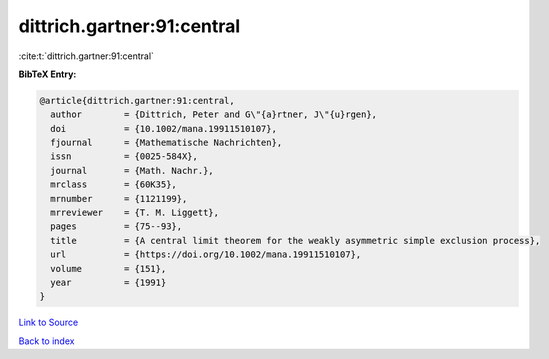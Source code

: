 dittrich.gartner:91:central
===========================

:cite:t:`dittrich.gartner:91:central`

**BibTeX Entry:**

.. code-block:: bibtex

   @article{dittrich.gartner:91:central,
     author        = {Dittrich, Peter and G\"{a}rtner, J\"{u}rgen},
     doi           = {10.1002/mana.19911510107},
     fjournal      = {Mathematische Nachrichten},
     issn          = {0025-584X},
     journal       = {Math. Nachr.},
     mrclass       = {60K35},
     mrnumber      = {1121199},
     mrreviewer    = {T. M. Liggett},
     pages         = {75--93},
     title         = {A central limit theorem for the weakly asymmetric simple exclusion process},
     url           = {https://doi.org/10.1002/mana.19911510107},
     volume        = {151},
     year          = {1991}
   }

`Link to Source <https://doi.org/10.1002/mana.19911510107},>`_


`Back to index <../By-Cite-Keys.html>`_
